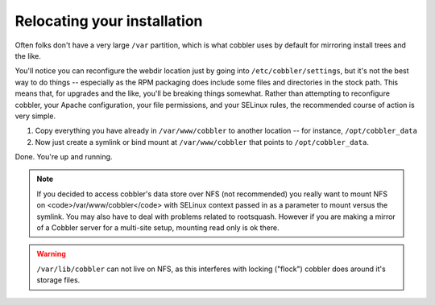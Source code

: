****************************
Relocating your installation
****************************

Often folks don't have a very large ``/var`` partition, which is what cobbler uses by default for mirroring install trees
and the like.

You'll notice you can reconfigure the webdir location just by going into ``/etc/cobbler/settings``, but it's not the
best way to do things -- especially as the RPM packaging does include some files and directories in the stock path. This
means that, for upgrades and the like, you'll be breaking things somewhat. Rather than attempting to reconfigure
cobbler, your Apache configuration, your file permissions, and your SELinux rules, the recommended course of action is
very simple.

1. Copy everything you have already in ``/var/www/cobbler`` to another location -- for instance, ``/opt/cobbler_data``
2. Now just create a symlink or bind mount at ``/var/www/cobbler`` that points to ``/opt/cobbler_data``.

Done. You're up and running.

.. note:: If you decided to access cobbler's data store over NFS (not recommended) you really want to mount NFS
   on <code>/var/www/cobbler</code> with SELinux context passed in as a parameter to mount versus the symlink. You may
   also have to deal with problems related to rootsquash. However if you are making a mirror of a Cobbler server for a
   multi-site setup, mounting read only is ok there.

.. warning:: ``/var/lib/cobbler`` can not live on NFS, as this interferes with locking ("flock") cobbler does around
   it's storage files.

